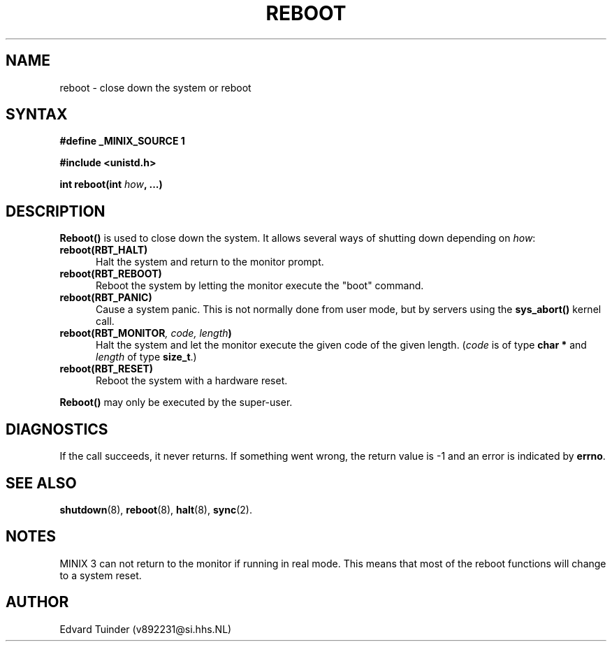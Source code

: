 .TH REBOOT 2
.SH NAME
reboot \- close down the system or reboot
.SH SYNTAX
.ft B
.nf
#define _MINIX_SOURCE 1

#include <unistd.h>

int reboot(int \fIhow\fP, ...)
.fi
.ft P
.SH DESCRIPTION
.B Reboot()
is used to close down the system.  It allows several ways of shutting
down depending on
.IR how :
.PP
.TP 5
.BI "reboot(RBT_HALT)"
Halt the system and return to the monitor prompt.
.TP
.BI "reboot(RBT_REBOOT)"
Reboot the system by letting the monitor execute the "boot" command.
.TP
.BI "reboot(RBT_PANIC)"
Cause a system panic.  This is not normally done from user mode, but by
servers using the
.B sys_abort()
kernel call.
.TP
.BI "reboot(RBT_MONITOR" ", code, length" ")"
Halt the system and let the monitor execute the given code of the given
length.
.RI ( code
is of type
.B "char *"
and
.I length
of type
.BR size_t .)
.TP
.BI "reboot(RBT_RESET)"
Reboot the system with a hardware reset.
.PP
.B Reboot()
may only be executed by the super-user.
.SH DIAGNOSTICS
If the call succeeds, it never returns.  If something went wrong,
the return value is -1 and an error is indicated by
.BR errno .
.SH SEE ALSO
.BR shutdown (8),
.BR reboot (8),
.BR halt (8),
.BR sync (2).
.SH NOTES
MINIX 3 can not return to the monitor if running in real mode.  This means
that most of the reboot functions will change to a system reset.
.SH AUTHOR
Edvard Tuinder (v892231@si.hhs.NL)
